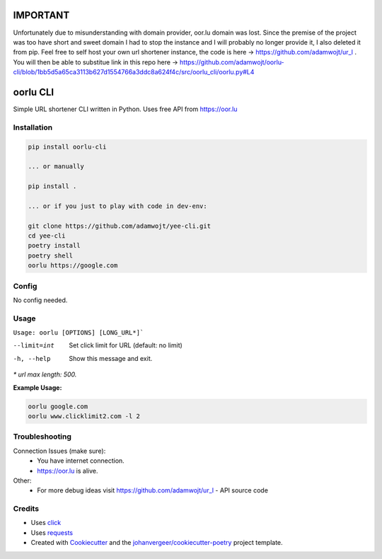=========
IMPORTANT
=========

Unfortunately due to misunderstanding with domain provider, oor.lu domain was lost. Since the premise of the project was too have short and sweet domain I had to stop the instance and I will probably no longer provide it, I also deleted it from pip. Feel free to self host your own url shortener instance, the code is here -> https://github.com/adamwojt/ur_l . You will then be able to substitue link in this repo here -> https://github.com/adamwojt/oorlu-cli/blob/1bb5d5a65ca3113b627d1554766a3ddc8a624f4c/src/oorlu_cli/oorlu.py#L4

=========
oorlu CLI
=========

.. image:: https://oor.lu/static/images/fb.png

.. image:: https://img.shields.io/pypi/v/oorlu-cli.svg
        :target: https://pypi.python.org/pypi/oorlu-cli

.. image:: https://github.com/adamwojt/oorlu-cli/workflows/ci/badge.svg?branch=master&event=push
        :target: https://github.com/adamwojt/oorlu-cli/actions

.. image:: https://img.shields.io/badge/%20imports-isort-%231674b1?style=flat&labelColor=ef8336
        :target: https://timothycrosley.github.io/isort/

.. image:: https://img.shields.io/badge/code%20style-black-000000.svg
        :target: https://github.com/psf/black


Simple URL shortener CLI written in Python. Uses free API from https://oor.lu

Installation
------------

.. code-block:: text

    pip install oorlu-cli

    ... or manually

    pip install .

    ... or if you just to play with code in dev-env:

    git clone https://github.com/adamwojt/yee-cli.git
    cd yee-cli
    poetry install
    poetry shell
    oorlu https://google.com

Config
------

No config needed.
    
Usage
-----
``Usage: oorlu [OPTIONS] [LONG_URL*]```

--limit=int          Set click limit for URL (default: no limit)
-h, --help           Show this message and exit.

*\* url max length: 500.*

**Example Usage:**

.. code-block:: text

    oorlu google.com
    oorlu www.clicklimit2.com -l 2

Troubleshooting
---------------

Connection Issues (make sure):
    * You have internet connection.
    * https://oor.lu is alive.
Other:
    * For more debug ideas visit https://github.com/adamwojt/ur_l - API source code

Credits
-------

* Uses `click <https://click.palletsprojects.com/en/7.x/>`_
* Uses `requests <https://requests.readthedocs.io/en/master/>`_
* Created with Cookiecutter_ and the `johanvergeer/cookiecutter-poetry`_ project template.

.. _Cookiecutter: https://github.com/audreyr/cookiecutter
.. _`johanvergeer/cookiecutter-poetry`: https://github.com/johanvergeer/cookiecutter-poetry
